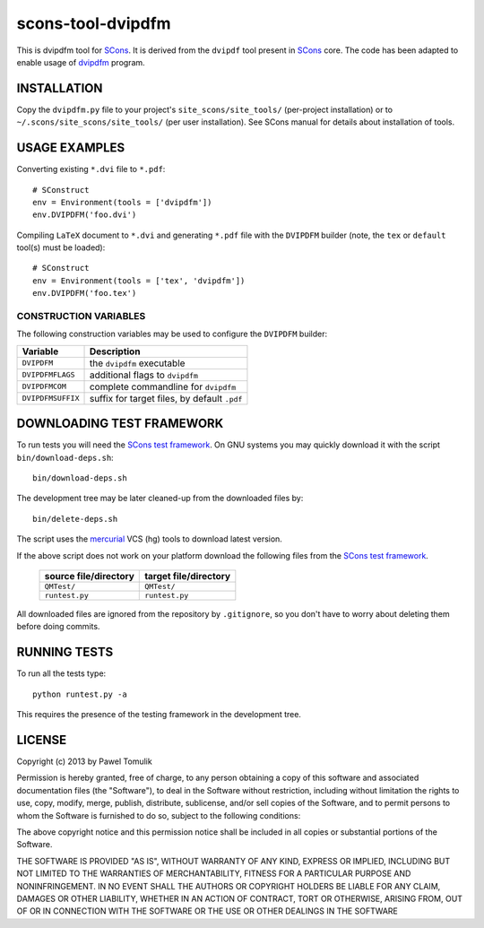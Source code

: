 scons-tool-dvipdfm
==================

This is dvipdfm tool for `SCons`_. It is derived from the ``dvipdf`` tool
present in `SCons`_ core. The code has been adapted to enable usage of
`dvipdfm`_ program.

INSTALLATION
------------

Copy the ``dvipdfm.py`` file to your project's ``site_scons/site_tools/``
(per-project installation) or to ``~/.scons/site_scons/site_tools/`` (per user
installation). See SCons manual for details about installation of tools.

USAGE EXAMPLES
--------------

Converting existing ``*.dvi`` file to ``*.pdf``::

    # SConstruct
    env = Environment(tools = ['dvipdfm'])
    env.DVIPDFM('foo.dvi')
    
Compiling ``LaTeX`` document to ``*.dvi`` and generating ``*.pdf`` file with
the ``DVIPDFM`` builder (note, the ``tex`` or ``default`` tool(s) must be
loaded)::

    # SConstruct
    env = Environment(tools = ['tex', 'dvipdfm'])
    env.DVIPDFM('foo.tex')

CONSTRUCTION VARIABLES
``````````````````````

The following construction variables may be used to configure the ``DVIPDFM``
builder:

============================== ==============================================
        Variable                                Description
============================== ==============================================
 ``DVIPDFM``                    the ``dvipdfm`` executable
------------------------------ ----------------------------------------------
 ``DVIPDFMFLAGS``               additional flags to ``dvipdfm``
------------------------------ ----------------------------------------------
 ``DVIPDFMCOM``                 complete commandline for ``dvipdfm``
------------------------------ ----------------------------------------------
 ``DVIPDFMSUFFIX``              suffix for target files, by default ``.pdf``
============================== ==============================================


DOWNLOADING TEST FRAMEWORK
--------------------------

To run tests you will need the `SCons test framework`_. On GNU systems you may quickly download it with the script ``bin/download-deps.sh``::

    bin/download-deps.sh

The development tree may be later cleaned-up from the downloaded files by::

    bin/delete-deps.sh

The script uses the `mercurial`_ VCS (hg) tools to download latest version.

If the above script does not work on your platform download the following files
from the `SCons test framework`_.

 ========================= ==================================================
  source file/directory                   target file/directory
 ========================= ==================================================
  ``QMTest/``               ``QMTest/``
 ------------------------- --------------------------------------------------
  ``runtest.py``            ``runtest.py``
 ========================= ==================================================

All downloaded files are ignored from the repository by ``.gitignore``, so you
don't have to worry about deleting them before doing commits.


RUNNING TESTS
-------------

To run all the tests type::
  
    python runtest.py -a

This requires the presence of the testing framework in the development tree.

LICENSE
-------
Copyright (c) 2013 by Pawel Tomulik

Permission is hereby granted, free of charge, to any person obtaining a copy
of this software and associated documentation files (the "Software"), to deal
in the Software without restriction, including without limitation the rights
to use, copy, modify, merge, publish, distribute, sublicense, and/or sell
copies of the Software, and to permit persons to whom the Software is
furnished to do so, subject to the following conditions:

The above copyright notice and this permission notice shall be included in all
copies or substantial portions of the Software.

THE SOFTWARE IS PROVIDED "AS IS", WITHOUT WARRANTY OF ANY KIND, EXPRESS OR
IMPLIED, INCLUDING BUT NOT LIMITED TO THE WARRANTIES OF MERCHANTABILITY,
FITNESS FOR A PARTICULAR PURPOSE AND NONINFRINGEMENT. IN NO EVENT SHALL THE
AUTHORS OR COPYRIGHT HOLDERS BE LIABLE FOR ANY CLAIM, DAMAGES OR OTHER
LIABILITY, WHETHER IN AN ACTION OF CONTRACT, TORT OR OTHERWISE, ARISING FROM,
OUT OF OR IN CONNECTION WITH THE SOFTWARE OR THE USE OR OTHER DEALINGS IN THE
SOFTWARE

.. _SCons: http://scons.org
.. _SCons test framework: https://bitbucket.org/dirkbaechle/scons_test_framework
.. _mercurial: http://mercurial.selenic.com/
.. _dvipdfm: http://gaspra.kettering.edu/dvipdfm/
